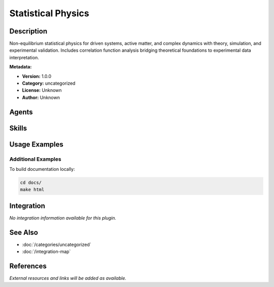 Statistical Physics
===================

.. module:: statistical-physics
   :synopsis: Non-equilibrium statistical physics for driven systems, active matter, and complex dynamics with theory, simulation, and experimental validation. Includes correlation function analysis bridging theoretical foundations to experimental data interpretation.

Description
-----------

Non-equilibrium statistical physics for driven systems, active matter, and complex dynamics with theory, simulation, and experimental validation. Includes correlation function analysis bridging theoretical foundations to experimental data interpretation.

**Metadata:**

- **Version:** 1.0.0
- **Category:** uncategorized
- **License:** Unknown
- **Author:** Unknown

Agents
------

.. agent:: non-equilibrium-expert

   Non-equilibrium statistical physicist expert specializing in driven systems, active matter, and complex dynamics with fluctuation theorems, transport theory, and stochastic dynamics.

   **Status:** active

.. agent:: correlation-function-expert

   Correlation function expert specializing in statistical physics and complex systems. Expert in higher-order correlations, FFT-based O(N log N) algorithms, JAX-accelerated GPU computation, and experimental data interpretation (DLS, SAXS/SANS, XPCS, FCS).

   **Status:** active

Skills
------

.. skill:: non-equilibrium-theory

   Apply non-equilibrium thermodynamics frameworks including fluctuation theorems, entropy production, linear response theory, and Onsager relations.

   **Status:** active

.. skill:: stochastic-dynamics

   Model stochastic processes using master equations, Fokker-Planck equations, Langevin dynamics, and calculate transport coefficients via Green-Kubo relations.

   **Status:** active

.. skill:: active-matter

   Model active matter and complex systems including self-propelled particles, flocking, pattern formation, and collective behavior.

   **Status:** active

.. skill:: data-analysis

   Analyze experimental data from scattering, rheology, and microscopy using correlation functions, Bayesian inference, and model validation.

   **Status:** active

.. skill:: correlation-math-foundations

   Master mathematical foundations of correlation functions including two-point and higher-order correlations, cumulants, transform methods (Fourier, Laplace, wavelet), Wiener-Khinchin theorem, and Ornstein-Zernike equations.

   **Status:** active

.. skill:: correlation-physical-systems

   Apply correlation function analysis to condensed matter, soft matter, biological systems, and non-equilibrium systems for materials characterization and property prediction.

   **Status:** active

.. skill:: correlation-computational-methods

   Implement efficient algorithms for correlation analysis including FFT-based O(N log N) methods, multi-tau correlators, multi-scale analysis, statistical validation, and JAX-accelerated GPU computation.

   **Status:** active

.. skill:: correlation-experimental-data

   Interpret experimental correlation data from DLS, SAXS/SANS, XPCS, FCS, and rheology experiments. Extract physical parameters and validate theoretical predictions with uncertainty quantification.

   **Status:** active

Usage Examples
--------------

Additional Examples
~~~~~~~~~~~~~~~~~~~

To build documentation locally:

.. code-block:: bash

   cd docs/
   make html

Integration
-----------

*No integration information available for this plugin.*

See Also
--------

- :doc:`/categories/uncategorized`
- :doc:`/integration-map`

References
----------

*External resources and links will be added as available.*
